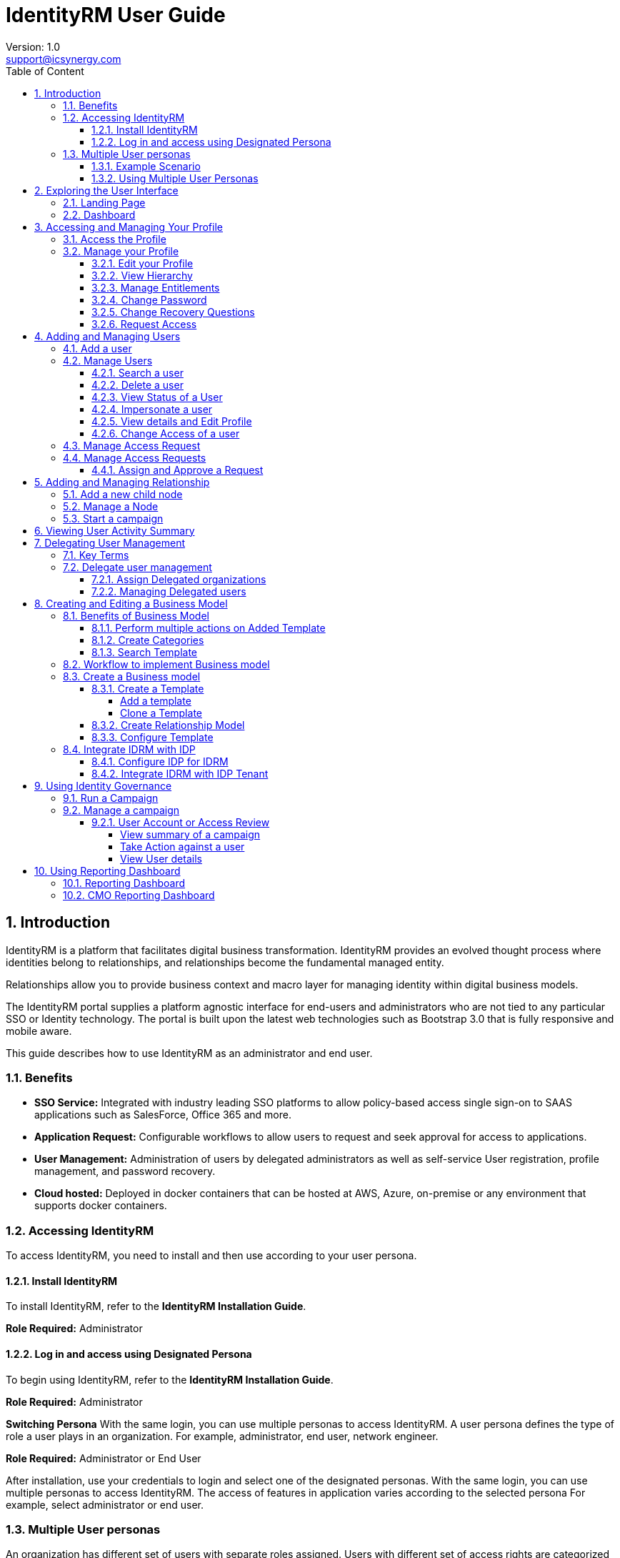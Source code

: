 :sectnums:
= IdentityRM User Guide
:page-layout: post
:author: Version: 1.0
:email: support@icsynergy.com
:toc: [left]
:toc-placement: preamble
:doctype: book
:toc: left
:toc-placement:
:toclevels: 4
:toc-title: Table of Content
:description: Using IdentityRM
:keywords: IdentityRM, Microsoft Azure
:imagesdir:
:title-logo-image: image::../img/logo_ics.png[pdfwidth=4.25in,align=center]



== Introduction
IdentityRM is a platform that facilitates digital business transformation. IdentityRM provides an evolved thought process where identities belong to relationships, and relationships become the fundamental managed entity.

Relationships allow you to provide business context and macro layer for managing identity within digital business models.

The IdentityRM portal supplies a platform agnostic interface for end-users and administrators who are not tied to any particular SSO or Identity technology. The portal is built upon the latest web technologies such as Bootstrap 3.0 that is fully responsive and mobile aware.

This guide describes how to use IdentityRM as an administrator and end user.

=== Benefits
* *SSO Service:* Integrated with industry leading SSO platforms to allow policy-based access single sign-on to SAAS applications such as SalesForce, Office 365 and more.
* *Application Request:* Configurable workflows to allow users to request and seek approval for access to applications.
* *User Management:* Administration of users by delegated administrators as well as self-service User registration, profile management, and password recovery.
* *Cloud hosted:* Deployed in docker containers that can be hosted at AWS, Azure, on-premise or any environment that supports docker containers.

=== Accessing IdentityRM
To access IdentityRM, you need to install and then use according to your user persona.

==== Install IdentityRM
To install IdentityRM, refer to the *IdentityRM Installation Guide*.

*Role Required:* Administrator

==== Log in and access using Designated Persona

To begin using IdentityRM, refer to the  *IdentityRM Installation Guide*.

*Role Required:* Administrator

*Switching Persona*
With the same login, you can use multiple personas to access IdentityRM. A user persona defines the type of role a user plays in an organization. For example, administrator, end user, network engineer.

*Role Required:* Administrator or End User

After installation, use your credentials to login and select one of the designated personas. With the same login, you can use multiple personas to access IdentityRM. The access of features in application varies according to the selected persona  For example, select administrator or end user.


=== Multiple User personas
An organization has different set of users with separate roles assigned. Users with different set of access rights are categorized as a specific user persona. For example, Administrator and Operation User are two different user personas of the same organization.

IdentityRM lets organization manage multiple user personas in a simple way. Organizations decide user personas and IdentityRM makes sure to provide only the assigned access to a user persona while working on the same user interface of the product.

==== Example Scenario
Let us consider an example. IdentityRM has multiple functions. Some of those are, allowing access to entitlements, creating business models, adding relationship model, managing nodes, creating and managing campaign, managing users, and so on.

An administrator can get access to all the features, while an operational user needs access only to manage own profile and request access to entitlements.

IdentityRM support ensures that multiple user personas use the same user interface to perform respetive tasks at the same time. For example, the operation user can request access for entitlements and administration can review and approve the requests.

==== Using Multiple User Personas
An organization can have multiple tenants and all tenants also have multiple user personas. Whether you have an organization, business unit, franchise or dealership, at all levels you can define multiple user personas when using IdentityRM.


== Exploring the User Interface

You can use the latest versions of Chrome, Firefox, and Microsoft Edge to open IdentityRM with all functions. This section helps you understand the navigation and features available in IdentityRM.

*Role Required:* Administrator or End User

=== Landing Page
As you enter the IdentityRM URL on a browser, the landing page displays the following two options:

* *Register:* You can create your own account for the portal using the *Register* option. Select your node, add details, create a password, add security question and answer to secure your account later, and then click *Create Account*.
* *Login:* Click *Login* and enter the credentials to access IdentityRM.

A successful login displays the following options:

* *Select Persona:* A persona defines a level of access to a defined relationship in the organization hierarchy. You can directly select a persona or view organization hierarchy and then select a persona.
+
Your persona selection defines your access to the portal. For example, if you have two user personas, and you select End user, then you cannot view the features assigned to the portal administrator. Select the desired persona and click *Switch to Selected Persona*. The dashboard appears.

image::../img/ui_switch_persona.png[]

** *View Hierarchy:* Before selecting a persona, you can select *View Hierarchy* to display a graphical overview of your Organization Hierarchy as an admin or end user.
+
image::../img/ui_hierarchy.png[]

** *Other Options:* If you are an existing user but do not remember your username or password, click image:../img/icon_option.png[]] from the top-left menu. The icon displays options, such as *Forgot Username*, *Forgot Password*, *Help*, and *About*.

image::../img/ui_login.png[]

=== Dashboard

*Role Required:* Administrator or End User

A successful login and selection of user persona takes you to the dashboard. You can view multiple options.

* *Applications:* The *Applications* page displays the integrated applications.
+
- The pane appears empty if you have not added any applications.
- If available, then you can either use the *Search* box to find an application or directly click on the name of the desired application to SSO to that application.
+
The application opens in a new tab.

* *User Profile:* The profile of logged-in user appears on the top-right pane. Click the username or drop-down menu options to view details. For details, see <<_accessing_and_managing_your_profile>>.

image::../img/ui_profile.png[]

** *Themes*: Select the option from the top menu to change the existing theme of the portal.
** *Language*: Select am option and view the application in the selected language. 
** *Switch Persona*: Click the icon on the top menu to switch your user persona whenever you need.
** *Notifications:* The bell icon displays in number the messages that need your attention and are unread.
** *Multiple options:*  Click image:../img/icon_option.png[] to access multiple options to use IdentityRM.
+
image::../img/ui_options.png[]
+
For example:

- *Users:* Allows an Administrator to manage users within the assigned organizational scope. For details, see <<_manage_users>>.
- *Access Requests:* Displays all the requests created for access. For details, see <<_manage_access_request>>.
- *Relationship Model:* Provides a graphical view of the organizational hierarchy. Also, allows the administrator to configure and manage relationships and administrative capabilities. For details, see <<_adding_and_managing_relationship>>.
- *User Activity Summary:* Displays the activity details related to the logged-in user, or the impersonated user. For details, see <<_viewing_user_activity_summary>>.
- *Business Model:* Provides the capability to create a model template or modify the existing business model templates and then create an operational relationship model from the business model. For details, see <<_adding_and_managing_relationship>>.
- *Reporting Dashboard:* A single window to view the activities related to the users, relationships, and access. For details, see <<_reporting_dashboard>>.
- *User Certification Review:* Provides Access Reviewers the capability to certify or revoke accounts or access for users in the scope of an access certification campaign. For details, see <<_manage_a_campaign>>.
- *About:* View details about IdentityRM.
- *Help:* View documentation about how to use IdentityRM.

== Accessing and Managing Your Profile

The users with access to IdentityRM can view their profile from the top-right menu.

*Role Required:* All users

===   Access the Profile

After logging in, click on the user icon, or the role name, or the drop-down options to access your profile. The options vary according to your access level.

=== Manage your Profile
Modify the user profile details, request access for entitlements, and change your password to manage your profile.

==== Edit your Profile
Using the edit profile wizard, view and update details for the following options:

** *Profile:* Displays basic user profile details.
** *Applications:* Displays the list of applications associated with the profile.
** *Application Roles:* Displays the list of application roles associated with the profile.
** *IDRM Roles:* Displays the list of IdentityRM roles associated with the profile.
** *Unauthorized access:* Displays the list of unauthorized access for the profile. You can view Role and Node of the unauthorized access.

To edit,

. Go to the Profile on the top-right menu and click the drop-down arrow.
. Select *Edit a Profile* from the displayed list of options.
+
The *Edit a Profile* wizard displays the tabs of Profile, Applications, Application Roles, IDRM Roles, and Unauthorized access. You can modify respective details.


==== View Hierarchy
The option to view hierarchy appears when you click *Edit a Profile.*
Click *View Hierarchy* to see graphical display of the organizational hierarchy. You can view the details about all entitlements and applications.

==== Manage Entitlements
Use this option to request access for application and roles.

==== Change Password
Use the option to change your password. From the profile drop-down menu, select *Change Password* and update.

==== Change Recovery Questions
The recovery question option adds extra layer of security to your account. Changing the question and answer enhances the security further. From the profile drop-down menu, select *Change Recovery Question* and update.

==== Request Access
Use this option when you need access to additional entitlements. From the profile drop-down menu, select *Request Access* and select Entitlements that you need.

== Adding and Managing Users
As an administrator, you can add and manage users within your administrative scope.

=== Add a user
You can add a user and after approval (if required) the user appears in the user list.

To add,

. Click *Add User* and select one of the following options:
+
* *New User:* Add a new profile to your team.
* *Existing User:* Add an already existing team member to the selected relationship/organization.
. Perform the following steps to add a new user:
.. Click *Add User > New User*.
+
The Create New User page appears.

.. Enter the following details and click *Save*:
... Select the desired option for *Select Relationship*.
+
NOTE: Home Relationship is the default node associated with a profile.

... Enter the following details about the user:
*** Username
*** First Name
*** Last Name
*** Display Name
*** Email
*** Phone No.

.. Select *Start Date* and *Expiration Date* to define when the user is enabled.
.. Click *Save*.
+
A message confirms successful creation of the user.

. (Optional) To add an existing user as the new user,
.. Click *Add User > Existing User*.
.. Select the desired user from the *Select Existing User* dialog box.     +

The Add Existing User page appears with the auto-filled information about the selected user.
+
NOTE: You can modify the details if required.
.. Click *Save*.
+
A message confirms successful creation of the user.

*View User Details*

The following user details are visible on the *Users* page:

** Username, Email, Nodes, Source Directory as provided while adding the user.
** *Last Login* to view the last access time of a user.
** **Status** to display the functional condition of a user.


=== Manage Users
The administrator can perform multiple actions on the *Users* master page to manage users in the administrator's scope.

==== Search a user
The user page displays a list of users that includes own user and delegated users. Use the search filters available on the *Users* page to find the desired user.

To search,

. Select type of users using one of the following options:
+
* *Show All:* Displays both type of users, own and delegated.
* *Only Own:* Refers to all the users of only your organization.
* *Delegated users:* Refers to the users of other organization. For more information, see <<Delegating User Management>>.

. Select one of the following filters to *Search by*:

** *First Name:* Refers to the first name entered while adding the user.
** *Last Name:* Refers to the last name entered while adding the user.
** *Username:* Refers to the username entered while adding the user.
** *Email:* Refers to the email ID entered while adding the user.
** *Status:* Refers to the status of a user. Select a status type from the drop-down menu.
. Enter details related to the selected criteria.
+
For example, when looking for a user registered with the name Max Hue, you can select *First Name* as criteria and enter *Max* in the *Filter* field.

+
The search result displays the matching details.

NOTE: To find the status of a user, select the options from the drop-down menu in the *Filter* field. For other criteria, you need to enter the details.

==== Delete a user

You can use global option to delete multiple users or else individual option for one user.
To delete multiple users,

. Select the users from the *Users* page and click the *Delete* button above the username field.
. Click *Yes* on the confirmation dialog box.
+
The action deletes all the selected users.

To delete one user,

. Select the *Actions* icon for a user from the *Users* page and click *Delete* from the displayed list of options.
. Click *Yes* on the confirmation dialog box.
+
The action deletes the selected user.

==== View Status of a User
The status indicates the functional condition of a user.

*Types of Status*

* *Active:* Indicates that the user can log in and access the assigned applications.
* *Pending:* The status indicates that the user has not yet followed the activation link to complete activation.
* *Deleted:* Indicates a deleted account. The user account does not exist.
* *Blocked:* The user cannot perform any function.
* *Disabled:* The user account is not in an active state, and the user cannot log in.
* *Locked Out:* The user is not in a state to function.
* *Password Expired:* The user needs to reset password before the next login.
* *Account Expired:* The date of using the account expired. The user cannot log in.

==== Impersonate a user
User impersonation is used to simulate logging in as a user to see how the user's assigned roles are affecting the features and capabilities that they are presented. This feature can help troubleshoot access-related issues.

To impersonate,

. Select the *Actions* icon for a user from the *Users* page and click *Impersonate* from the displayed list of options.
.  Click *Continue* on the confirmation dialog box.
+
The screen is updated. The following changes are visible on the screen:
+
* The logged-in username changes. The name of the impersonated user replaces the name of user who impersonates.
* The top bar displays a message that mentions which user has impersonated whom. The message also provides a link to end impersonation.
* The screen name displays the terms *Impersonated User*.
* The *End Impersonation* icon replaces the *Switch Persona* icon on the top menu.

image::../img/impersonate_user.png[]

To end impersonation, use one of the following options:

* On the top bar, click on the word *here* available in the confirmation message about impersonation.
* On the top menu, click the *End Impersonation* icon.

The impersonation stops. The details of logged-in user are restored.


==== View details and Edit Profile
You can view the details of a user, initiate reset password, and change recovery questions for a user. Select the desired option, and you are led to the user details page.

**View Details**

. Select the *Actions* icon for a user from the *Users* page.
. Click *View Details* from the displayed list of options.
+
You can view the user details.

**Reset password**

. Select the *Actions* icon for a user from the *Users* page.
. Click *Reset Password* from the displayed list of options.
. Click *Yes* on the confirmation dialog box.
+
The status of user changes to *Password Expired*. The user needs to reset the password before the next login.

**Change Recovery Questions**

To change,

. Select the *Actions* icon for a user from the *Users* page.
. Click *Change Recovery Questions* from the displayed list of options.
+
The Change Recovery Question page appears.
. Enter *Current Password* for authentication.
. Enter the new *Recovery Question* and *Recovery Answer*.
. Click *Submit*.

+
The new recovery question with answer is applied to the user.

==== Change Access of a user
You can change entitlements for a user.

To change access,

. Select the *Actions* icon for a user from the *Users* page.
. Click *Change Access* from the displayed list of options.
+
The Request Access page appears.
. Select desired options for *Access Type* and *Node*.
+
NOTE: As access type, you can opt for *All* or one of the displayed options, such as *Application* or *IDRM Roles*.

+
The entitlements matching your selection appear.
. From *Available Entitlements*, select one or more entitlements.
. Click the icon *>* or *>>* to move to the right pane of *Your Current Entitlements*.
. Click *Request Access*.
+
The request is submitted, and the selected user receives the assigned access after approval (if required).


=== Manage Access Request

The request is submitted, and the selected user receives the assigned access after approval (if required.)


=== Manage Access Requests

When users request access, Access Approvers approve or reject the access using the options available on the Access Requests page.

The page displays all the access requests with the status. Unless approved, the status displays as unassigned or unapproved. The request contains the information about requester, target user, node name, and a section named *Action* to manage the requests.

A request displays one of the following status types:

- *Approved:* Assigned and approved.
- *Declined:* Not approved.

The administrator can view the following details to manage access:

* Access Request Queue (Assigned/Unassigned)
* Assign Access (Approve / Decline)

image::../img/access_approve.png[]

==== Assign and Approve a Request

*Role Required:* Access Approver

The Access Approver can assign, reject, or approve a request.

To assign and approve,

. Log into IdentityRM.
. Go to the *Access Requests* page.
. Select *Manage* as Action for a request.
. Click *Assign* on the *Manage Access Request* page.
. Click *Approve* on the next page.
+
The status of the request changes to approved or assigned, and the request is no longer visible on the Access Requests page.

== Adding and Managing Relationship
IdentityRM helps you define relationship partners, customers,  or franchises) in your organization. Relationships allow you to provide business context and a macro layer for managing identities associated with these relationships. A user in the Relationship Manager role can update Relationship Models by adding or modifying the relationships/nodes in the organizational hierarchy.

*Role Required:* Relationship Manager

The relationship for every level is independent, and you can define relationships as per your business requirements. To work with relationship, navigate to the *Relationship Model* page.

Define the organization relationship based on a model that defines your setup. For example, a Company follows company-owned and Franchise business model. Both can have dealerships at the next level.

*Sample flow:* Company>Company-owned / Franchises>Dealership

From the Relationship Model page, you can add a node and manage.

image::../img/relationship_model.png[]

=== Add a new child node
You can add multiple child nodes.

To add,

. Click *+* for the existing node or section.
. On the *New Node* screen, enter the following details and click *Save*:
+
* *Name:* Enter a unique name.
* *Node Type:* Select a node type. The drop-down menu displays the existing node types.
* *User Source:* Select a directory from the drop-down menu.
* *Dashboard Service:* Select a service from the drop-down menu.
* *Expiration Date:* Select a date or opt for *Never Expire*.
* *User Quota:* Enter a number to assign number of users for the node.

=== Manage a Node

*Role Required:* Administrator or End User

Perform the following actions on an existing node:

** *Search:* Use the option to find a node from the available list. To search, enter the term in the search box to locate a node.
** *Toggle:* Expand all the nodes using the *Toggle All* option.
** *Preview Hierarchy:* View the organization hierarchy for the available tenant. To preview, click the icon of Preview Hierarchy.
** *Start campaign:* Start a campaign for the desired node directly from the Relationship Model page. For details, see <<Start a campaign>>.
** *View Node:* Click a node to view the details in the right pane.
** *Edit Node:* You can modify details of an existing node. To edit, select the desired node. Click the edit icon on the right pane where the details of the selected node appear.
** *Delete Node:* Remove a node when not required, using the *Delete* option. To remove, select the delete icon visible in front of a node on the left pane. 


=== Start a campaign
You can start multiple campaigns for a node to certify accounts or access for a user. You can also perform certification review of inactive accounts. From the Relationship Model page, click the icon of *start campaign* to run a campaign. For details, refer to <<_run_a_campaign>>.

To view the active campaigns, click *View Active Campaigns* against the name of a node in the Relationship Model page.

== Viewing User Activity Summary
The User Activity Summary dashboard is a one-stop page to view all information and activities related to and in the administrative scope of the logged-in user.

*Role Required:* Administrator

image::../img/user_activity.png[]

*Information Available on the dashboard*

- *Admin Hierarchy:*  This graphical view shows the relationships/nodes in the administrative scope of the logged-in user. You can click to open the organization hierarchy on a separate screen.
- *Managed Applications:* This section lists all the applications that the user manages.
- *Sign in Activity:* A graphical view displays number of daily user logins.
- *Request Activity:* A graphical view to display the number of daily access requests.
- *User Info:* The section displays the key information about the logged-in user. For example, Type of user and display ID.
- *Workflow:* Displays the  number of  requests, notifications,  tasks, and History. Click on any number to view details in a separate related page.
- *User Account Status:* Tabular display of the overall status of the user accounts in scope. Click on any number to view details in a separate related page.
- *Notifications:* Displays the News and Alerts for the user. Click to view details in a separate related page.

== Delegating User Management
IdentityRM lets the administrator of one organization manage access assigned to users from other organization. This feature helps to delegate access management of users to the delegated organization.

For example, let us consider two organizations as Org A and Org B. Both the organizations are part of the Relationship model. Org A needs Org B administrators to be able to assign access to Org B applications to Org A users. Org A uses the delegated organization feature to delegate user management to the administrator of Org B. The Org B administrator cannot manage the Org A user in any other way (For example, Reset password)


=== Key Terms
- *Delegated Organization:* An organization that helps other organization manage users. For example, Org B from the above example is the delegated organization.
- *Delegated User:* The users of other organization whom the administrator of the delegated organization manages are referred to as delegated users. For example, users of Org A are delegated users for Org B.

IMPORTANT: This feature allows administrators of delegated organization to manage only access of the delegated users. The administrators can assign roles and request access.

=== Delegate user management
Delegating user management involves assigning delegated organization and managing delegated users.

==== Assign Delegated organizations
The administrator can delegate user management to another organization from the Relationship Model page.

To assign,

. Go to *Relationship model*.
. Select an organization (a node) from the left pane.
. Click the *Edit Node* icon from the right pane.
. On the Edit Node screen, select another organization from the drop-down list of *Delegated Organizations*.
. Click *Save*.

The user management is delegated to the selected organization.

==== Managing Delegated users

The administrators of the delegated organization can manage the delegated users from their own user master screen.

To manage,

. Log in as an administrator of the delegated organization.
. Navigate to *Users*.
+
The list displays own and delegated users.
. Select *Delegated users* as the user type.
. Click the icon of *Action* for the desired delegated user and select *Change Access*.
+
The Request User Access screen appears.
. Assign *Entitlements* to the user and click *Request Access.*
. Click *Confirm* on the *Confirm Request* dialog box.

The administrator of delegated organization submits the access request for approval. The administrator of assignee organization can approve the requested access for the delegated users.


== Creating and Editing a Business Model
Using IdentityRM, you can set up relationships for your business models to run the operations effectively. 

*Role Required:* Super Administrator

Business model forms the framework for configuring an operational relationship model. You can use an existing template or create your own to define a model that suits your requirement.

To start with, add a template and create category from the *Business Model* page.

image::../img/business_model.png[]

=== Benefits of Business Model

==== Perform multiple actions on Added Template
You can perform the following actions on the added templates:

* *Edit a template:* You can update the name, category, model image, and description of an existing template. Select the edit icon on the desired template and modify on the *Edit Template* page.
* *Create Relationship Model:* Add a tenant and other details to create a relationship model. Select the *Create Relationship Model* icon on the desired template and add details on the *Create Relationship Model* dialog box.
* *Preview a template:* View how the template appears. Select the Preview icon on the desired template, and the *NodeType Configuration Preview* dialog box appears.
* *Clone a model:* To add a template, you can either add a new one or else clone an existing template. From the preview dialog box of NodeType Configuration, click *Clone Template* and modify details to add a new template.
* *Add Node:* You can also add a new node to the existing template. From the preview dialog box of NodeType Configuration, click *Add Node* and add details to prepare a new node.

==== Create Categories
The Category section on the left pane displays all the categories that you have added. You can differentiate requirements into multiple categories. For example, Franchise, Service Provider, Healthcare, Manufacturing or Retail. For every category, you can create customized templates.

You add a new category while adding a template. One category can have multiple templates.

==== Search Template
Every category provides the search option to find desired templates. Enter the name of template and search result displays the matching template.

=== Workflow to implement Business model
image::../img/business_model_scenario1.png[]

=== Create a Business model
Use the pre-defined models or create your own template for different categories of your business. Create relationship models and assign entitlements to configure the business model.

To add a template, you can either create one or clone the desired existing template.

==== Create a Template
To create templates, you can either add a new template or clone an existing template and rename it.

===== Add a template
To add,

. Click *Add Template* on the Business Model page.
. On the Add New Template, perform the following steps:
+
* Enter a unique *Name* for your template.
* Enter a unique name for *Category*.
+
NOTE: You can select same category for multiple templates.
* Select a template model as *Image*.
* Enter details as *Description* to define the purpose.
* Click *Save*.
The Business Model page displays the category name and template is visible when you select that category.

===== Clone a Template

To clone,

* Click *Preview Template* for the desired template.
* Click *Clone* on the page. +
The template appears with the cloned name under the same category.
* Click *Edit Template* and rename the template as desired.
+
You can also modify other attributes of the cloned template.

==== Create Relationship Model
Creating a Relationship Model adds a separate IdentityRM tenant, a Relationship Model with a single root node, and a user with the Relationship Manager role.

Hover over the added template and click the icon of Create Relationship model.

To create,

. Hover over the template and click the icon of *Create Relationship Model*. +
Create Relationship Model dialog box appears.
.  Enter the following details:
+
* *Tenant Name:* Define name of the tenant for the relationship.
* *Domain:* Refers to a valid domain related to the tenant.
* *User Source:* Refers to the source of the defined user.
* *Dashboard Service:* Select from the available list.
* *Relationship Manager:* Select an existing user or click *Add a User* to create. For details about, see <<_add_a_user>>.
* *IDRM Roles:* Select an IDRM role from the available list.
. Click *Create*.

The relationship model is created in the new IdentityRM tenant..

==== Configure Template
You need to configure entitlements and node for the business model.

To configure,

. Hover over the template and click the icon of *Preview Template*. +
NodeType Configuration preview dialog box appears. You need to configure for IDRM Roles, Application Roles, and Applications access. To enhance the business model, you can also add more nodes and configure.
. On the right pane, click the Edit icon for *IDRM Roles* and perform the following:
. On the right pane, click the Edit icon for *Application Roles* and perform the following:
. On the right pane, click the Edit icon for *Applications* and perform the following:
. Click *Add Node*.
+
The Edit NodeType Details page is displayed. You can click *Delete* to remove the node or else update the details.

.  Add the following details to update the information for node and click *Save*:
+
* *Name:* Refers to the name of the node.
* *Label:* Refers to the display name.
* *Description:* Enter details to explain the scope of node.
* *Icon:* Assign the desired icon to the node.
* *IDRM Roles:* Select from the available options or assign.
* *Application Roles:* Select from the available options or assign.
* *Application:* Select from the available options or add.
* *Allowed ancestors:* Select the existing nodes from the available options. The node appears below the selected ancestors.
* *Allowed metadata:* Add desired metadata.

+
The node appears on the page of the related Business Model template.

After creating the business model, you need to complete integration.

=== Integrate IDRM with IDP
You can integrate IDRM with your IDP, for example Okta.

==== Configure IDP for IDRM
<Tony: Detailed STEPS required>

==== Integrate IDRM with IDP Tenant
<Tony: Detailed STEPS required>

== Using Identity Governance
Straightforward Identity Governance features are implemented to allow administrators and access reviewers conduct routine security and authorization checks for users associated with defined relationships within the hierarchy. You can start the campaign from the *Relationship Model* page and monitor progress from the *User Certification Review* page.

=== Run a Campaign
A campaign is useful for multiple types of validations. For example, account or access certification. To start a campaign, navigate to the Relationship Model.

To start a campaign,

. On the **Relationship Model** page, select the node from the left pane and click the icon for Start Campaign.
. On the *Start Campaign* screen, enter the following details:
+
** Select the desired node from the *Start Node* drop-down menu.
+
NOTE: The name of node appears if you have already selected the node. You can modify and select other node.
** Select one of the following types of campaigns:
+
- *Account certification:* Verifies the authenticity of certifications available for accounts.
- *Access certification:* Verifies the available certifications for access rights.
- *Account Inactivity Certification:* Verifies the users who are not active for a specific duration and allows reviewers to certify or revoke access.
** Select start and end dates for the campaign.
+
NOTE: By default, the current date appears as the start date. You can modify.

. Click *Start campaign*.

A message confirms that the campaign started. Navigate to *User Certification Review* to view the progress and results.


=== Manage a campaign
The campaigns that you create from the Relationships Model page are visible on the User Certification Review page.

*Role Required:* Access Reviewer

The page lists all the campaigns. The campaigns are generally related to Account certification, Access certification, and  Account Inactivity certification.

The User Access Certification Campaigns page lists the status and other details about the campaign.

Details of campaign:

* *Campaign ID:* Refers to the system-generated ID for a campaign.
* *Name:* Refers to the name you mention while adding a campaign. For example, Account certification and Access certification. Click on the name to view details about the campaign and take further action if required from the *User Action Review* page.
+
* *Description:* Displays name of the campaign.
* *Comment:* Displays description about the campaign.
* *Node:* Refers to the node related to the campaign.
* *Start:* Displays the start date of the campaign.
* *End:* Displays the completion date of the campaign.
* *Review Progress:* Displays the number of participants. For example, 5/50 indicates that 5 out of 50 have participated in the campaign.
* *Status:* A campaign displays either *Active* or *Closed* status.

==== User Account or Access Review

The User Account or Access Review page displays the details about the campaign and also displays list of usernames who are identified as part of the campaign. For every displayed username, you can view the status and take further action, such as, certify, escalate and revoke.

NOTE: User Account Review page appears for Account status and Account Inactive certification campaigs. For Access Review certificate campaigns, Access Review page appears.

On a User account or access review page, you can:

- View summary of a campaign
- Search a user by *username*. Enter the name of a user, select filters and search for the desired user.
- View details about the users listed in the campaign.
- Take action against the users appearing in the campaign.


===== View summary of a campaign

The summary section on top displays details entered while starting the campaign and Review Progress in numbers. For example, related node, ID, description, start date and end date of a campaign.

*Review Progress* shows how many users have participated in the campaign. For example, 20/50 against review progress indicates that out of the expected list of 50 only 20 usernames participated.

===== Take Action against a user

The reviewer can take global action on multiple users or individual action only on one user.

*To take global action:*

. Select names of more than one user from *Username*.
. Select action type from the drop-down of *Action* available above user details list and perform one of the following:
* Select *Certify* and click *certify selected entry*.
* Select *Revoke* and click *revoke selected entry*.
* Select *Escalate* and click *escalate selected entry*.
+
The Add review comment pop-up appears.
. Enter comments to justify the selected action and click *Submit*.
+
A confirmation message confirms successful completion of the action on all the selected users.


*To take individual action:*

. Navigate to the *Action* column against a username.
. Click the icon of action and click the desired option from one of the following:
- Certify
- Revoke
- Escalate
+
The Add review comment pop-up appears.
. Enter comments to justify the selected action and click *Submit*.
+
A confirmation message confirms successful completion of the action.

===== View User details
View the details about the users selected as part of the campaign. The following details and status are visible:

- *Username:* Displays the name of the user.
- *Email:* Displays the registered email ID of the user.
- *Nodes:* Displays the name of related node for which the campaign is created.
- *Last Login:* Displays the date when the user logged in for the last time.
- *Status:* Displays the status of the account. (TONY: Please clarify and differentiate with User status)
- *User Status:* Displays the status of a user account. The status has multiple options. For example, Active, Disabled, and Account Expired.
- *Action:* Displays multiple options for reviewers to take desired action against the user.


== Using Reporting Dashboard

*Comment-tony* This section needs to be updated when Sonika completes IDRM-996

IdentityRM provides two types of reporting dashboard to help you view related historical details at a single screen.

*Comment-tony* This section needs to be updated when Sonika completes IDRM-996

=== Reporting Dashboard
The reporting dashboard provides details about the Secrets, API, and user logistics, such as count, provisioning, and authorization. You can view daily, weekly, and monthly reports.

*Role Required:* Administrator or End User

*Key Highlights*

- *Users:* Displays User count, new users, deprovisioned, authorized requests, authorization approvals, and total role assignment.
+
image::../img/report_dash_user.png[]

- *API:* View provisioned and unprovisioned secrets, API activity, and integrated applications.
+
image::../img/report_dash_api.png[]
- *Secrets:* View password rotations, failed heartbeats, credential usage, and new discovery.
+
image::../img/report_dash_secret.png[]
- *Reports:*
- *Subscription:*

=== CMO Reporting Dashboard
The reporting dashboard provides details about the existing users, relationships, and access requests. You can view daily, weekly, and monthly reports.

*Role Required:* Administrator

*Key Highlights*

-   *Users:* Displays active users, user logins, user registrations, and deactivated users.
+
image::../img/cmo_report_dash_users.png[]
- *Relationships:* View total relationships and users, added relationships and users.
+
image::../img/cmo_report_dash_relationships.png[]
- *Access:* View total Entitlements, added entitlements, total access requests, and new access requests.
+
image::../img/cmo_report_dash_access.png[]


